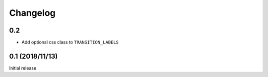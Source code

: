 Changelog
==========

0.2
-----------------

- Add optional css class to ``TRANSITION_LABELS``


0.1 (2018/11/13)
-----------------

Initial release
